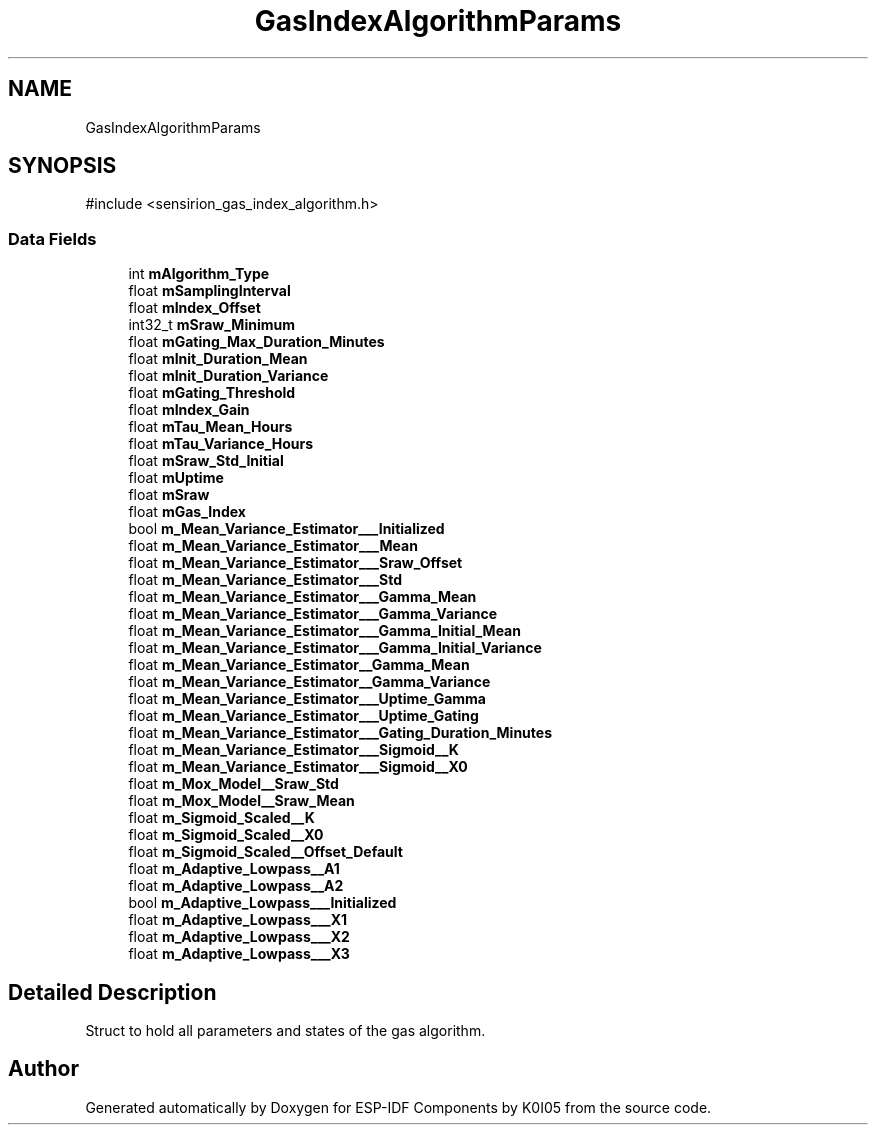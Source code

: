 .TH "GasIndexAlgorithmParams" 3 "ESP-IDF Components by K0I05" \" -*- nroff -*-
.ad l
.nh
.SH NAME
GasIndexAlgorithmParams
.SH SYNOPSIS
.br
.PP
.PP
\fR#include <sensirion_gas_index_algorithm\&.h>\fP
.SS "Data Fields"

.in +1c
.ti -1c
.RI "int \fBmAlgorithm_Type\fP"
.br
.ti -1c
.RI "float \fBmSamplingInterval\fP"
.br
.ti -1c
.RI "float \fBmIndex_Offset\fP"
.br
.ti -1c
.RI "int32_t \fBmSraw_Minimum\fP"
.br
.ti -1c
.RI "float \fBmGating_Max_Duration_Minutes\fP"
.br
.ti -1c
.RI "float \fBmInit_Duration_Mean\fP"
.br
.ti -1c
.RI "float \fBmInit_Duration_Variance\fP"
.br
.ti -1c
.RI "float \fBmGating_Threshold\fP"
.br
.ti -1c
.RI "float \fBmIndex_Gain\fP"
.br
.ti -1c
.RI "float \fBmTau_Mean_Hours\fP"
.br
.ti -1c
.RI "float \fBmTau_Variance_Hours\fP"
.br
.ti -1c
.RI "float \fBmSraw_Std_Initial\fP"
.br
.ti -1c
.RI "float \fBmUptime\fP"
.br
.ti -1c
.RI "float \fBmSraw\fP"
.br
.ti -1c
.RI "float \fBmGas_Index\fP"
.br
.ti -1c
.RI "bool \fBm_Mean_Variance_Estimator___Initialized\fP"
.br
.ti -1c
.RI "float \fBm_Mean_Variance_Estimator___Mean\fP"
.br
.ti -1c
.RI "float \fBm_Mean_Variance_Estimator___Sraw_Offset\fP"
.br
.ti -1c
.RI "float \fBm_Mean_Variance_Estimator___Std\fP"
.br
.ti -1c
.RI "float \fBm_Mean_Variance_Estimator___Gamma_Mean\fP"
.br
.ti -1c
.RI "float \fBm_Mean_Variance_Estimator___Gamma_Variance\fP"
.br
.ti -1c
.RI "float \fBm_Mean_Variance_Estimator___Gamma_Initial_Mean\fP"
.br
.ti -1c
.RI "float \fBm_Mean_Variance_Estimator___Gamma_Initial_Variance\fP"
.br
.ti -1c
.RI "float \fBm_Mean_Variance_Estimator__Gamma_Mean\fP"
.br
.ti -1c
.RI "float \fBm_Mean_Variance_Estimator__Gamma_Variance\fP"
.br
.ti -1c
.RI "float \fBm_Mean_Variance_Estimator___Uptime_Gamma\fP"
.br
.ti -1c
.RI "float \fBm_Mean_Variance_Estimator___Uptime_Gating\fP"
.br
.ti -1c
.RI "float \fBm_Mean_Variance_Estimator___Gating_Duration_Minutes\fP"
.br
.ti -1c
.RI "float \fBm_Mean_Variance_Estimator___Sigmoid__K\fP"
.br
.ti -1c
.RI "float \fBm_Mean_Variance_Estimator___Sigmoid__X0\fP"
.br
.ti -1c
.RI "float \fBm_Mox_Model__Sraw_Std\fP"
.br
.ti -1c
.RI "float \fBm_Mox_Model__Sraw_Mean\fP"
.br
.ti -1c
.RI "float \fBm_Sigmoid_Scaled__K\fP"
.br
.ti -1c
.RI "float \fBm_Sigmoid_Scaled__X0\fP"
.br
.ti -1c
.RI "float \fBm_Sigmoid_Scaled__Offset_Default\fP"
.br
.ti -1c
.RI "float \fBm_Adaptive_Lowpass__A1\fP"
.br
.ti -1c
.RI "float \fBm_Adaptive_Lowpass__A2\fP"
.br
.ti -1c
.RI "bool \fBm_Adaptive_Lowpass___Initialized\fP"
.br
.ti -1c
.RI "float \fBm_Adaptive_Lowpass___X1\fP"
.br
.ti -1c
.RI "float \fBm_Adaptive_Lowpass___X2\fP"
.br
.ti -1c
.RI "float \fBm_Adaptive_Lowpass___X3\fP"
.br
.in -1c
.SH "Detailed Description"
.PP 
Struct to hold all parameters and states of the gas algorithm\&. 

.SH "Author"
.PP 
Generated automatically by Doxygen for ESP-IDF Components by K0I05 from the source code\&.
